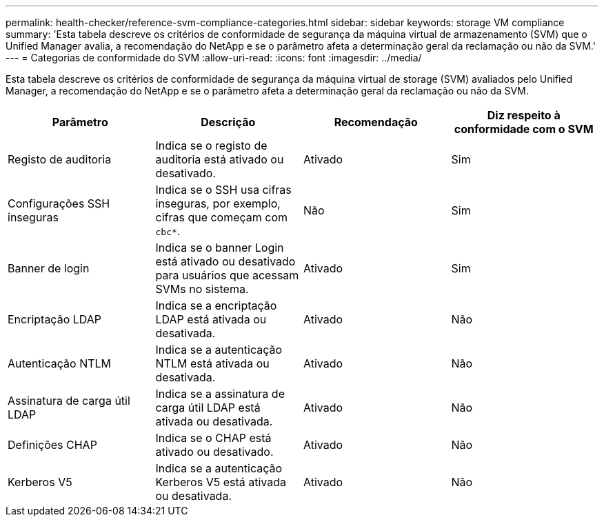 ---
permalink: health-checker/reference-svm-compliance-categories.html 
sidebar: sidebar 
keywords: storage VM compliance 
summary: 'Esta tabela descreve os critérios de conformidade de segurança da máquina virtual de armazenamento (SVM) que o Unified Manager avalia, a recomendação do NetApp e se o parâmetro afeta a determinação geral da reclamação ou não da SVM.' 
---
= Categorias de conformidade do SVM
:allow-uri-read: 
:icons: font
:imagesdir: ../media/


[role="lead"]
Esta tabela descreve os critérios de conformidade de segurança da máquina virtual de storage (SVM) avaliados pelo Unified Manager, a recomendação do NetApp e se o parâmetro afeta a determinação geral da reclamação ou não da SVM.

[cols="4*"]
|===
| Parâmetro | Descrição | Recomendação | Diz respeito à conformidade com o SVM 


 a| 
Registo de auditoria
 a| 
Indica se o registo de auditoria está ativado ou desativado.
 a| 
Ativado
 a| 
Sim



 a| 
Configurações SSH inseguras
 a| 
Indica se o SSH usa cifras inseguras, por exemplo, cifras que começam com `cbc*`.
 a| 
Não
 a| 
Sim



 a| 
Banner de login
 a| 
Indica se o banner Login está ativado ou desativado para usuários que acessam SVMs no sistema.
 a| 
Ativado
 a| 
Sim



 a| 
Encriptação LDAP
 a| 
Indica se a encriptação LDAP está ativada ou desativada.
 a| 
Ativado
 a| 
Não



 a| 
Autenticação NTLM
 a| 
Indica se a autenticação NTLM está ativada ou desativada.
 a| 
Ativado
 a| 
Não



 a| 
Assinatura de carga útil LDAP
 a| 
Indica se a assinatura de carga útil LDAP está ativada ou desativada.
 a| 
Ativado
 a| 
Não



 a| 
Definições CHAP
 a| 
Indica se o CHAP está ativado ou desativado.
 a| 
Ativado
 a| 
Não



 a| 
Kerberos V5
 a| 
Indica se a autenticação Kerberos V5 está ativada ou desativada.
 a| 
Ativado
 a| 
Não

|===